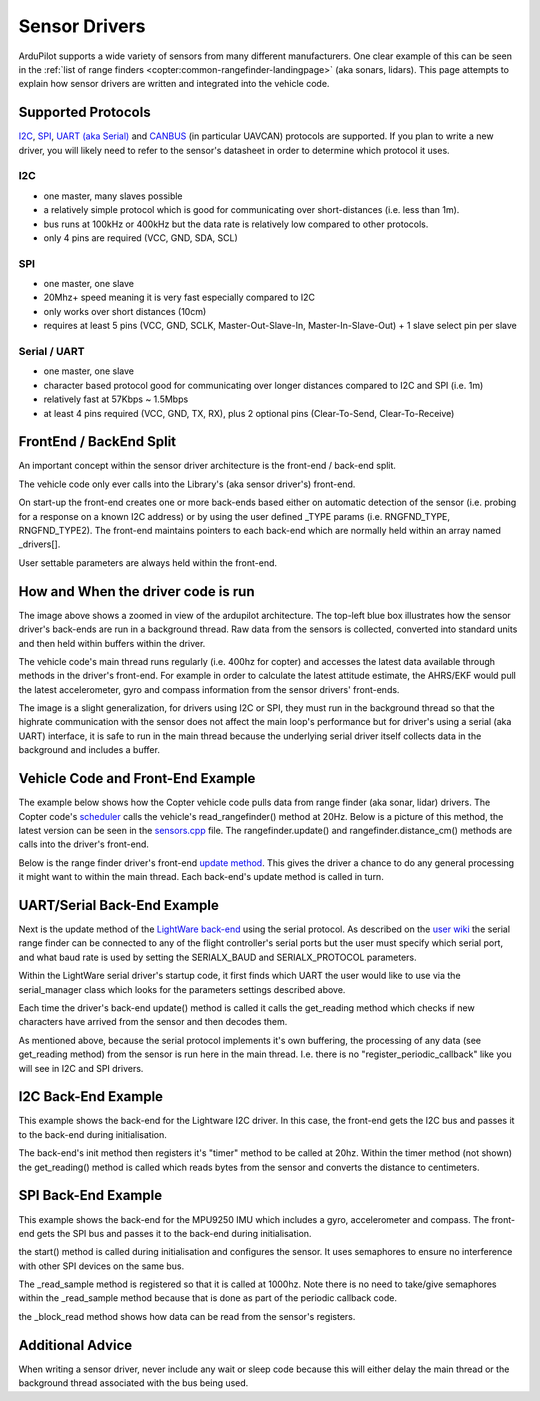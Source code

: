 .. _code-overview-sensor-drivers:

==============
Sensor Drivers
==============

ArduPilot supports a wide variety of sensors from many different manufacturers.  One clear example of this can be seen in the :ref:`list of range finders <copter:common-rangefinder-landingpage>` (aka sonars, lidars).
This page attempts to explain how sensor drivers are written and integrated into the vehicle code.

Supported Protocols
===================

`I2C <https://en.wikipedia.org/wiki/I%C2%B2C>`__, `SPI <https://en.wikipedia.org/wiki/Serial_Peripheral_Interface_Bus>`__,
`UART (aka Serial) <https://en.wikipedia.org/wiki/Universal_asynchronous_receiver/transmitter>`__ and `CANBUS <https://en.wikipedia.org/wiki/CAN_bus>`__ (in particular UAVCAN) protocols are supported.
If you plan to write a new driver, you will likely need to refer to the sensor's datasheet in order to determine which protocol it uses.

I2C
---

- one master, many slaves possible
- a relatively simple protocol which is good for communicating over short-distances (i.e. less than 1m).
- bus runs at 100kHz or 400kHz but the data rate is relatively low compared to other protocols.
- only 4 pins are required (VCC, GND, SDA, SCL)

.. image:: ../images/code-overview-sensor-driver-i2c1.png
.. image:: ../images/code-overview-sensor-driver-i2c2.png

SPI
---

- one master, one slave
- 20Mhz+ speed meaning it is very fast especially compared to I2C
- only works over short distances (10cm)
- requires at least 5 pins (VCC, GND, SCLK, Master-Out-Slave-In, Master-In-Slave-Out) + 1 slave select pin per slave

.. image:: ../images/code-overview-sensor-driver-spi1.png
.. image:: ../images/code-overview-sensor-driver-spi2.png

Serial / UART
-------------

- one master, one slave
- character based protocol good for communicating over longer distances compared to I2C and SPI (i.e. 1m)
- relatively fast at 57Kbps ~ 1.5Mbps
- at least 4 pins required (VCC, GND, TX, RX), plus 2 optional pins (Clear-To-Send, Clear-To-Receive)

FrontEnd / BackEnd Split
========================

An important concept within the sensor driver architecture is the front-end / back-end split.

.. image:: ../images/code-overview-sensor-drivers-febesplit.png

The vehicle code only ever calls into the Library's (aka sensor driver's) front-end.

On start-up the front-end creates one or more back-ends based either on automatic detection of the sensor (i.e. probing for a response on a known I2C address)
or by using the user defined _TYPE params (i.e. RNGFND_TYPE, RNGFND_TYPE2).  The front-end maintains pointers to each back-end which are normally held within an array named _drivers[].

User settable parameters are always held within the front-end.

How and When the driver code is run
===================================

.. image:: ../images/copter-code-overview-architecture2.png

The image above shows a zoomed in view of the ardupilot architecture.  The top-left blue box illustrates how the sensor driver's back-ends are run in a background thread.
Raw data from the sensors is collected, converted into standard units and then held within buffers within the driver.

The vehicle code's main thread runs regularly (i.e. 400hz for copter) and accesses the latest data available through methods in the driver's front-end.
For example in order to calculate the latest attitude estimate, the AHRS/EKF would pull the latest accelerometer, gyro and compass information from the sensor drivers' front-ends.

The image is a slight generalization, for drivers using I2C or SPI, they must run in the background thread so that the highrate communication with the sensor does not affect
the main loop's performance but for driver's using a serial (aka UART) interface, it is safe to run in the main thread because the underlying serial driver itself collects data
in the background and includes a buffer.

Vehicle Code and Front-End Example
==================================

The example below shows how the Copter vehicle code pulls data from range finder (aka sonar, lidar) drivers.
The Copter code's `scheduler <https://github.com/ArduPilot/ardupilot/blob/master/ArduCopter/ArduCopter.cpp#L83>`__ calls the vehicle's read_rangefinder() method at 20Hz.
Below is a picture of this method, the latest version can be seen in the `sensors.cpp <https://github.com/ArduPilot/ardupilot/blob/master/ArduCopter/sensors.cpp>`__ file.
The rangefinder.update() and rangefinder.distance_cm() methods are calls into the driver's front-end.

.. image:: ../images/code-overview-sensor-driver1.png

Below is the range finder driver's front-end `update method <https://github.com/ArduPilot/ardupilot/blob/master/libraries/AP_RangeFinder/RangeFinder.cpp#L547>`__.
This gives the driver a chance to do any general processing it might want to within the main thread.
Each back-end's update method is called in turn.

.. image:: ../images/code-overview-sensor-driver2.png

UART/Serial Back-End Example
============================

Next is the update method of the `LightWare back-end <https://github.com/ArduPilot/ardupilot/blob/master/libraries/AP_RangeFinder/AP_RangeFinder_LightWareSerial.cpp>`__ using the serial protocol.
As described on the `user wiki <http://ardupilot.org/copter/docs/common-lightware-sf10-lidar.html#serial-connection>`__ the serial range finder can be connected to any of the flight controller's serial ports but the user must specify which serial port, and what baud rate is used by setting the SERIALX_BAUD and SERIALX_PROTOCOL parameters.

.. image:: ../images/code-overview-sensor-driver-uart1.png

Within the LightWare serial driver's startup code, it first finds which UART the user would like to use via the serial_manager class which looks for the parameters settings described above.

.. image:: ../images/code-overview-sensor-driver8.png

Each time the driver's back-end update() method is called it calls the get_reading method which checks if new characters have arrived from the sensor and then decodes them.

As mentioned above, because the serial protocol implements it's own buffering, the processing of any data (see get_reading method) from the sensor is run here in the main thread.
I.e. there is no "register_periodic_callback" like you will see in I2C and SPI drivers.

.. image:: ../images/code-overview-sensor-driver3.png
.. image:: ../images/code-overview-sensor-driver4.png

I2C Back-End Example
====================

This example shows the back-end for the Lightware I2C driver.
In this case, the front-end gets the I2C bus and passes it to the back-end during initialisation.

.. image:: ../images/code-overview-sensor-driver5.png

The back-end's init method then registers it's "timer" method to be called at 20hz.  Within the timer method (not shown) the get_reading() method is called which reads bytes from the sensor and converts the distance to centimeters.

SPI Back-End Example
====================

This example shows the back-end for the MPU9250 IMU which includes a gyro, accelerometer and compass.
The front-end gets the SPI bus and passes it to the back-end during initialisation.

.. image:: ../images/code-overview-sensor-driver6.png

the start() method is called during initialisation and configures the sensor.
It uses semaphores to ensure no interference with other SPI devices on the same bus.

The _read_sample method is registered so that it is called at 1000hz.  Note there is no need to take/give semaphores within the _read_sample method because that is done as part of the periodic callback code.

the _block_read method shows how data can be read from the sensor's registers.

.. image:: ../images/code-overview-sensor-driver7.png

Additional Advice
=================

When writing a sensor driver, never include any wait or sleep code because this will either delay the main thread or the background thread associated with the bus being used.
